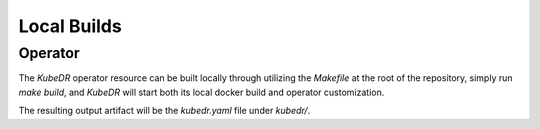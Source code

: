 ==============
 Local Builds
==============

Operator
=================
The *KubeDR* operator resource can be built locally through utilizing the `Makefile` at the root of the repository, simply run `make build`, and *KubeDR*
will start both its local docker build and operator customization.

The resulting output artifact will be the `kubedr.yaml` file under `kubedr/`.